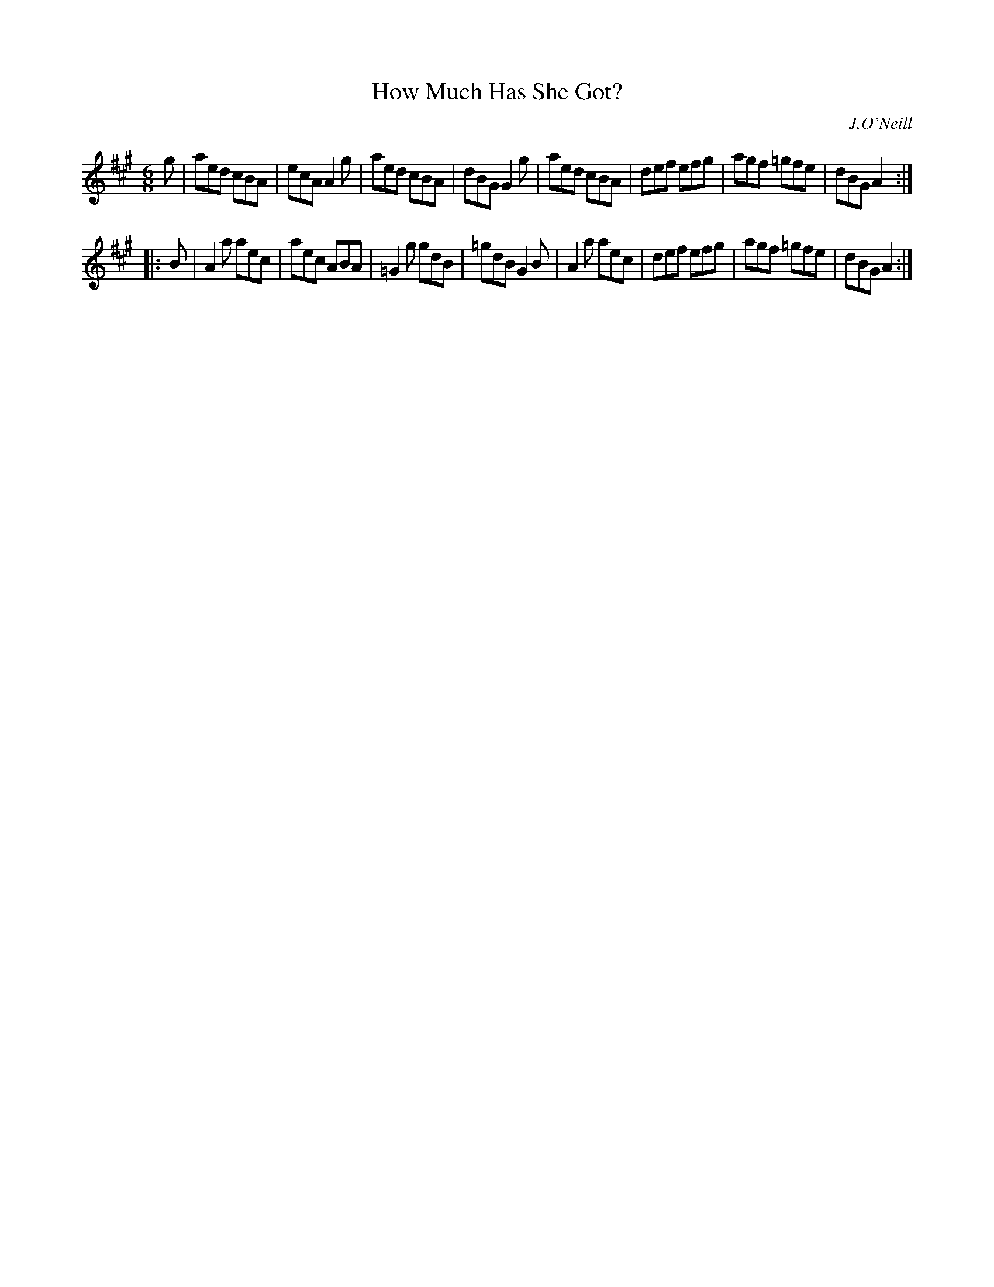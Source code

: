 X: 1102
T: How Much Has She Got?
R: double jig
O: J.O'Neill
B: O'Neill's 1850 #1102
Z: henrik.norbeck@mailbox.swipnet.se
M: 6/8
L: 1/8
K: A
g |\
aed cBA | ecA A2g | aed  cBA | dBG G2g |\
aed cBA | def efg | agf =gfe | dBG A2 :|
|: B |\
A2a aec | aec ABA | =G2g gdB | =gdB G2B |\
A2a aec | def efg | agf =gfe | dBG  A2 :|
